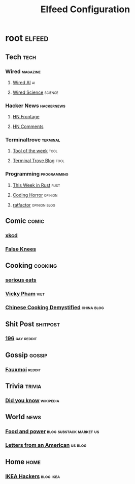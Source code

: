 #+title: Elfeed Configuration

* root :elfeed:
** Tech :tech:
*** Wired :magazine:
**** [[https://www.wired.com/feed/tag/ai/latest/rss][Wired AI]] :ai:
**** [[https://www.wired.com/feed/tag/ai/latest/rss][Wired Science]] :science:
*** Hacker News :hackernews:
**** [[https://hnrss.org/frontpage][HN Frontage]]
**** [[https://hnrss.org/bestcomments][HN Comments]]
*** Terminaltrove :terminal:
**** [[https://terminaltrove.com/totw.xml][Tool of the week]] :tool:
**** [[https://terminaltrove.com/blog.xml][Terminal Trove Blog]] :tool:
*** Programming :programming:
**** [[https://this-week-in-rust.org/rss.xml][This Week in Rust]] :rust:
**** [[https://blog.codinghorror.com/rss][Coding Horror]] :opinion:
**** [[https://ratfactor.com/atom.xml][ratfactor]] :opinion:blog:
** Comic :comic:
*** [[https://xkcd.com/rss.xml][xkcd]]
*** [[https://falseknees.com/rss.xml][False Knees]]
** Cooking :cooking:
*** [[https://www.seriouseats.com/feeds/google-news][serious eats]]
*** [[https://vickypham.com/feed/][Vicky Pham]] :viet:
*** [[https://chinesecookingdemystified.substack.com/feed][Chinese Cooking Demystified]] :china:blog:
** Shit Post :shitpost:
*** [[https://www.reddit.com/r/196/.rss][196]] :gay:reddit:
** Gossip :gossip:
*** [[https://www.reddit.com/r/Fauxmoi/.rss][Fauxmoi]] :reddit:
** Trivia :trivia:
*** [[http://feeds.feedburner.com/enwp/DidYouKnow][Did you know]] :wikipedia:
** World :news:
*** [[https://foodandpower.substack.com/feed][Food and power]] :blog:substack:market:us:
*** [[https://heathercoxrichardson.substack.com/feed][Letters from an American]] :us:blog:
** Home :home:
*** [[https://ikeahackers.net/feed][IKEA Hackers]] :blog:ikea:
#  LocalWords:  Terminaltrove LocalWords Elfeed
